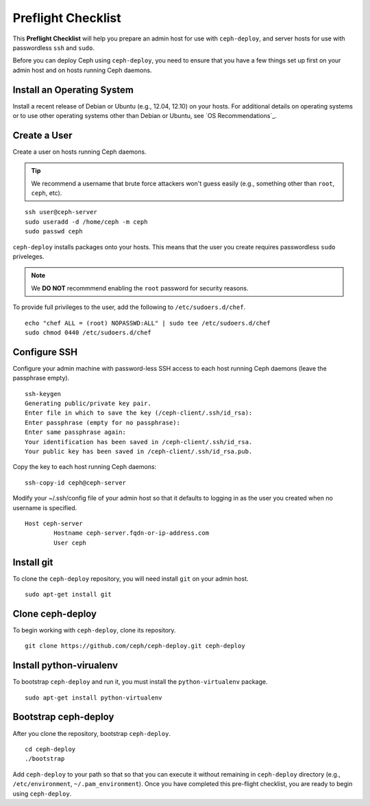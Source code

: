 =====================
 Preflight Checklist
=====================

.. versionadded:: 0.60

This **Preflight Checklist** will help you prepare an admin host for use with
``ceph-deploy``,  and server hosts for use with passwordless ``ssh`` and
``sudo``.

Before you can deploy Ceph using ``ceph-deploy``, you need to ensure that you
have a few things set up first on your admin host and on hosts running Ceph
daemons.
 

Install an Operating System
===========================

Install a recent release of Debian or Ubuntu (e.g., 12.04, 12.10) on your
hosts. For additional details on operating systems or to use other operating
systems other than Debian or Ubuntu, see `OS Recommendations`_.

Create a User
=============

Create a user on hosts running Ceph daemons. 

.. tip:: We recommend a username that brute force attackers won't
   guess easily (e.g., something other than ``root``, ``ceph``, etc).

::

	ssh user@ceph-server
	sudo useradd -d /home/ceph -m ceph
	sudo passwd ceph


``ceph-deploy`` installs packages onto your hosts. This means that
the user you create requires passwordless ``sudo`` priveleges. 

.. note:: We **DO NOT** recommmend enabling the ``root`` password 
   for security reasons. 

To provide full privileges to the user, add the following to 
``/etc/sudoers.d/chef``. ::

	echo "chef ALL = (root) NOPASSWD:ALL" | sudo tee /etc/sudoers.d/chef
	sudo chmod 0440 /etc/sudoers.d/chef


Configure SSH
=============

Configure your admin machine with password-less SSH access to each host
running Ceph daemons (leave the passphrase empty). ::

	ssh-keygen
	Generating public/private key pair.
	Enter file in which to save the key (/ceph-client/.ssh/id_rsa):
	Enter passphrase (empty for no passphrase):
	Enter same passphrase again:
	Your identification has been saved in /ceph-client/.ssh/id_rsa.
	Your public key has been saved in /ceph-client/.ssh/id_rsa.pub.

Copy the key to each host running Ceph daemons:: 

	ssh-copy-id ceph@ceph-server

Modify your ~/.ssh/config file of your admin host so that it defaults 
to logging in as the user you created when no username is specified. ::

	Host ceph-server
		Hostname ceph-server.fqdn-or-ip-address.com
		User ceph


Install git
===========

To clone the ``ceph-deploy`` repository, you will need install ``git``
on your admin host. ::

	sudo apt-get install git
	

Clone ceph-deploy
=================

To begin working with ``ceph-deploy``, clone its repository. :: 

	git clone https://github.com/ceph/ceph-deploy.git ceph-deploy


Install python-virualenv
========================

To bootstrap ``ceph-deploy`` and run it, you must install the
``python-virtualenv`` package. :: 

	sudo apt-get install python-virtualenv


Bootstrap ceph-deploy
=====================

After you clone the repository, bootstrap ``ceph-deploy``. :: 

	cd ceph-deploy
	./bootstrap

Add ``ceph-deploy`` to your path so that so that you can execute it without
remaining in ``ceph-deploy``  directory (e.g., ``/etc/environment``,
``~/.pam_environment``). Once you have completed this pre-flight checklist, you
are ready to begin using ``ceph-deploy``.

